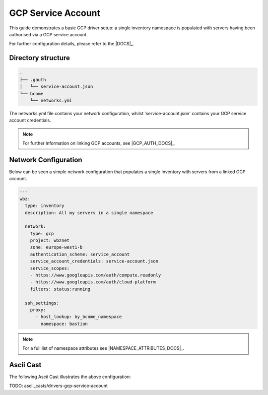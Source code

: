 .. meta::
   :description lang=en: Configuring Bcome's GCP driver for Service Account authorisation


*******************
GCP Service Account
*******************

This guide demonstrates a basic GCP driver setup: a single inventory namespace is populated with servers having been authorised via a GCP service account.

For further configuration details, please refer to the |DOCS|_.

Directory structure
===================

.. code-block:: bash

   .
   ├── .gauth
   │   └── service-account.json
   └── bcome
       └── networks.yml

The networks.yml file contains your network configuration, whilst 'service-account.json' contains your GCP service account credentials.

.. note::

   For further information on linking GCP accounts, see |GCP_AUTH_DOCS|_.

Network Configuration
=====================

Below can be seen a simple network configuration that populates a single Inventory with servers from a linked GCP account. 

.. code-block:: yaml

   ---
   wbz:
     type: inventory
     description: All my servers in a single namespace

     network:
       type: gcp
       project: wbznet
       zone: europe-west1-b
       authentication_scheme: service_account
       service_account_credentials: service-account.json
       service_scopes:
       - https://www.googleapis.com/auth/compute.readonly
       - https://www.googleapis.com/auth/cloud-platform
       filters: status:running

     ssh_settings:
       proxy:
         - host_lookup: by_bcome_namespace
           namespace: bastion

.. note::

   For a full list of namespace attributes see |NAMESPACE_ATTRIBUTES_DOCS|_.


Ascii Cast
==========

The following Ascii Cast illustrates the above configuration:

TODO: ascii_casts/drivers-gcp-service-account

